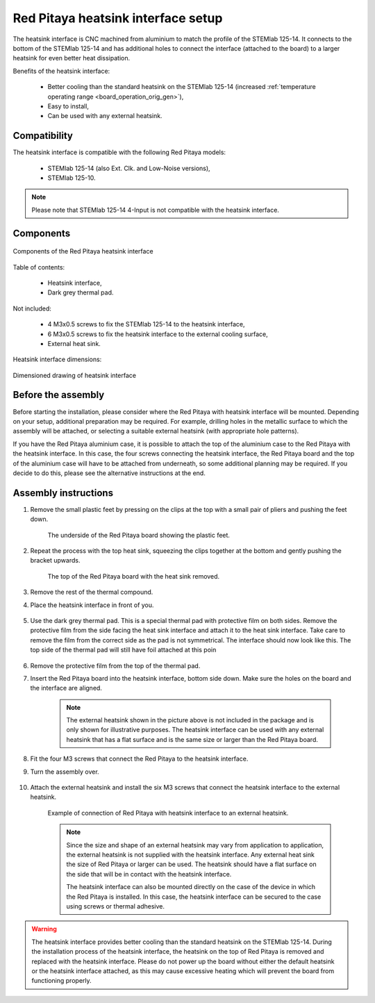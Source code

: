 .. _heatsink:

####################################
Red Pitaya heatsink interface setup
####################################

The heatsink interface is CNC machined from aluminium to match the profile of the STEMlab 125-14. It connects to the bottom of the STEMlab 125-14 and has additional holes to connect the interface (attached to the board) to a larger heatsink for even better heat dissipation.

Benefits of the heatsink interface:

    * Better cooling than the standard heatsink on the STEMlab 125-14 (increased :ref:`temperature operating range <board_operation_orig_gen>`),
    * Easy to install,
    * Can be used with any external heatsink.


Compatibility
===================

The heatsink interface is compatible with the following Red Pitaya models:

    * STEMlab 125-14 (also Ext. Clk. and Low-Noise versions),
    * STEMlab 125-10.

.. note::

    Please note that STEMlab 125-14 4-Input is not compatible with the heatsink interface.


Components
============

.. figure:: img/Heatsink_thermal_foam.png
    :align: center
    :width: 600

    Components of the Red Pitaya heatsink interface
    
Table of contents:

    * Heatsink interface,
    * Dark grey thermal pad.

Not included:

    * 4 M3x0.5 screws to fix the STEMlab 125-14 to the heatsink interface,
    * 6 M3x0.5 screws to fix the heatsink interface to the external cooling surface,
    * External heat sink.

Heatsink interface dimensions:

.. figure:: img/Heatsink_measurements.png
    :align: center
    :width: 1000

    Dimensioned drawing of heatsink interface


Before the assembly
======================

Before starting the installation, please consider where the Red Pitaya with heatsink interface will be mounted. Depending on your setup, additional preparation may be required. For example, drilling holes in the metallic surface to which the assembly will be attached, or selecting a suitable external heatsink (with appropriate hole patterns).

If you have the Red Pitaya aluminium case, it is possible to attach the top of the aluminium case to the Red Pitaya with the heatsink interface. In this case, the four screws connecting the heatsink interface, the Red Pitaya board and the top of the aluminium case will have to be attached from underneath, so some additional planning may be required. If you decide to do this, please see the alternative instructions at the end.


Assembly instructions
======================

#. Remove the small plastic feet by pressing on the clips at the top with a small pair of pliers and pushing the feet down.
   
    .. figure:: img/rp_heatsink_remove_feet.jpg
        :align: center
        :width: 600
      
        The underside of the Red Pitaya board showing the plastic feet.

#. Repeat the process with the top heat sink, squeezing the clips together at the bottom and gently pushing the bracket upwards.

    .. figure:: img/rp_heatsink_remove_heatsink.jpg
        :align: center
        :width: 600
   
        The top of the Red Pitaya board with the heat sink removed.

#. Remove the rest of the thermal compound.
#. Place the heatsink interface in front of you.

    .. figure:: img/Heatsink_no_foam.png
        :align: center
        :width: 600

#. Use the dark grey thermal pad. This is a special thermal pad with protective film on both sides. Remove the protective film from the side facing the heat sink interface and attach it to the heat sink interface. Take care to remove the film from the correct side as the pad is not symmetrical. The interface should now look like this. The top side of the thermal pad will still have foil attached at this poin

    .. figure:: img/Heatsink_thermal_foam.png
        :align: center
        :width: 600

#. Remove the protective film from the top of the thermal pad.
#. Insert the Red Pitaya board into the heatsink interface, bottom side down. Make sure the holes on the board and the interface are aligned.

    .. figure:: img/Heatsink_stack.png
        :align: center
        :width: 600

    .. note::

        The external heatsink shown in the picture above is not included in the package and is only shown for illustrative purposes. The heatsink interface can be used with any external heatsink that has a flat surface and is the same size or larger than the Red Pitaya board.

    .. figure:: img/Heatsink_side_view2.jpg
        :align: center
        :width: 600

#. Fit the four M3 screws that connect the Red Pitaya to the heatsink interface.
#. Turn the assembly over.

    .. figure:: img/Heatsink_side_view.jpg
        :align: center
        :width: 600

#. Attach the external heatsink and install the six M3 screws that connect the heatsink interface to the external heatsink.

    .. figure:: img/Heatsink_bottom_view.jpg
        :align: center
        :width: 600
        
        Example of connection of Red Pitaya with heatsink interface to an external heatsink.

    .. note::

        Since the size and shape of an external heatsink may vary from application to application, the external heatsink is not supplied with the heatsink interface.
        Any external heat sink the size of Red Pitaya or larger can be used. The heatsink should have a flat surface on the side that will be in contact with the heatsink interface.
        
        The heatsink interface can also be mounted directly on the case of the device in which the Red Pitaya is installed. In this case, the heatsink interface can be secured to the case using screws or thermal adhesive.

.. warning::

    The heatsink interface provides better cooling than the standard heatsink on the STEMlab 125-14. During the installation process of the heatsink interface, the heatsink on the top of Red Pitaya is removed and replaced with the heatsink interface.
    Please do not power up the board without either the default heatsink or the heatsink interface attached, as this may cause excessive heating which will prevent the board from functioning properly.
